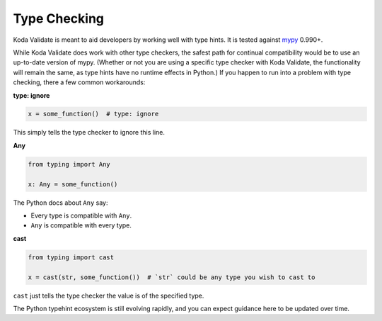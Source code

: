 Type Checking
=============
Koda Validate is meant to aid developers by working well with type hints. It is tested against `mypy
<http://mypy-lang.org/>`_ 0.990+.

While Koda Validate does work with other type checkers, the safest path for continual compatibility
would be to use an up-to-date version of mypy. (Whether or not you are using a specific type
checker with Koda Validate, the functionality will remain the same, as type hints have no runtime effects in Python.)
If you happen to run into a problem with type checking, there a few common workarounds:

**type: ignore**

.. code-block:: python

    x = some_function()  # type: ignore

This simply tells the type checker to ignore this line.


**Any**

.. code-block:: python

    from typing import Any

    x: Any = some_function()

The Python docs about ``Any`` say:

- Every type is compatible with ``Any``.
- ``Any`` is compatible with every type.

**cast**

.. code-block:: python

    from typing import cast

    x = cast(str, some_function())  # `str` could be any type you wish to cast to

``cast`` just tells the type checker the value is of the specified type.


The Python typehint ecosystem is still evolving rapidly, and you can expect guidance here to be updated over time.